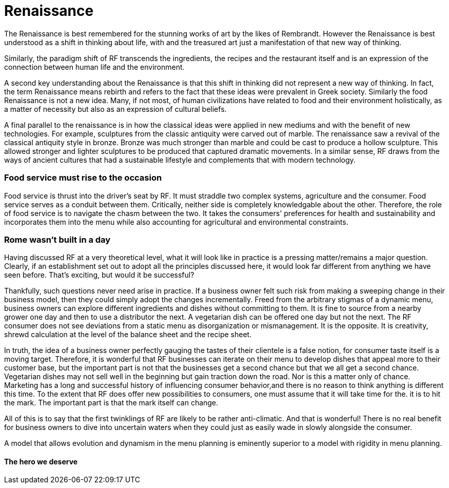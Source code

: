 = Renaissance

The Renaissance is best remembered for the stunning works of art by the likes of Rembrandt.  However the Renaissance is best understood as a shift in thinking about life, with and the treasured art just a manifestation of that new way of thinking.

Similarly, the paradigm shift of RF transcends the ingredients, the recipes and the restaurant itself and is an expression of the connection between human life and the environment. 

A second key understanding about the Renaissance is that this shift in thinking did not represent a new way of thinking. In fact, the term Renaissance means rebirth and refers to the fact that these ideas were prevalent in Greek society. Similarly the food Renaissance is not a new idea. Many, if not most, of human civilizations have related to food and their environment holistically, as a matter of necessity but also as an expression of cultural beliefs.

A final parallel to the renaissance is in how the classical ideas were applied in new mediums and with the benefit of new technologies.  For example, sculptures from the classic antiquity were carved out of marble.  The renaissance saw a revival of the classical antiquity style in bronze.  Bronze was much stronger than marble and could be cast to produce a hollow sculpture.  This allowed stronger and lighter sculptures to be produced that captured dramatic movements.  In a similar sense, RF draws from the ways of ancient cultures that had a sustainable lifestyle and complements that with modern technology.

=== Food service must rise to the occasion

Food service is thrust into the driver's seat by RF. It must straddle two complex systems, agriculture and the consumer.  Food service serves as a conduit between them.  Critically, neither side is completely knowledgable about the other.  Therefore, the role of food service is to navigate the chasm between the two.  It takes the consumers' preferences for health and sustainability and incorporates them into the menu while also accounting for agricultural and environmental constraints. 

=== Rome wasn't built in a day

Having discussed RF at a very theoretical level, what it will look like in practice is a pressing matter/remains a major question. Clearly, if an establishment set out to adopt all the principles discussed here, it would look far different from anything we have seen before.  That's exciting, but would it be successful?

Thankfully, such questions never need arise in practice.  If a business owner felt such risk from making a sweeping change in their business model, then they could simply adopt the changes incrementally.  Freed from the arbitrary stigmas of a dynamic menu, business owners can explore different ingredients and dishes without committing to them.  It is fine to source from a nearby grower one day and then to use a distributor the next.  A vegetarian dish can be offered one day but not the next.  The RF consumer does not see deviations from a static menu as disorganization or mismanagement.  It is the opposite.  It is creativity, shrewd calculation at the level of the balance sheet and the recipe sheet.

In truth, the idea of a business owner perfectly gauging the tastes of their clientele is a false notion, for consumer taste itself is a moving target.  Therefore, it is wonderful that RF businesses can iterate on their menu to develop dishes that appeal more to their customer base, but the important part is not that the businesses get a second chance but that we all get a second chance.  Vegetarian dishes may not sell well in the beginning but gain traction down the road.  Nor is this a matter only of chance.  Marketing has a long and successful history of influencing consumer behavior,and there is no reason to think anything is different this time.  To the extent that RF does offer new possibilities to consumers, one must assume that it will take time for the. it is  to hit the mark.  The important part is that the mark itself can change.  

All of this is to say that the first twinklings of RF are likely to be rather anti-climatic.  And that is wonderful!  There is no real benefit for business owners to dive into uncertain waters when they could just as easily wade in slowly alongside the consumer.

A model that allows evolution and dynamism in the menu planning is eminently superior to a model with rigidity in menu planning.  

==== The hero we deserve
